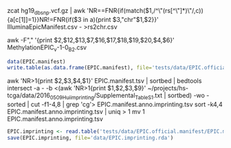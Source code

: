


zcat hg19_dbsnp.vcf.gz | awk 'NR==FNR{if(match($1,/^\"(rs[^\"]*)\"/,c)){a[c[1]]=1}}NR!=FNR{if($3 in a){print $3,"chr"$1,$2}}' IlluminaEpicManifest.csv - >rs2chr.csv


awk -F"," '{print $2,$12,$13,$7,$16,$17,$18,$19,$20,$4,$6}' MethylationEPIC_v-1-0_B2.csv

#+BEGIN_SRC R
data(EPIC.manifest)
write.table(as.data.frame(EPIC.manifest), file='tests/data/EPIC.official.manifest/EPIC.manifest.tsv', quote=F, sep='\t')
#+END_SRC

awk 'NR>1{print $2,$3,$4,$1}' EPIC.manifest.tsv | sortbed | bedtools intersect -a - -b <(awk 'NR>1{print $1,$2,$3,$9}' ~/projects/hs-tcga/data/2016_05_09_Hui_imprinting/Supplemental_Table_S1.txt | sortbed) -wo -sorted | cut -f1-4,8 | grep 'cg'> EPIC.manifest.anno.imprinting.tsv
sort -k4,4 EPIC.manifest.anno.imprinting.tsv | uniq > 1
mv 1 EPIC.manifest.anno.imprinting.tsv

#+BEGIN_SRC R
EPIC.imprinting <- read.table('tests/data/EPIC.official.manifest/EPIC.manifest.anno.imprinting.tsv', row.names='probe', col.names=c('chrm','beg','end','probe', 'imprinting'))
save(EPIC.imprinting, file='data/EPIC.imprinting.rda')
#+END_SRC
